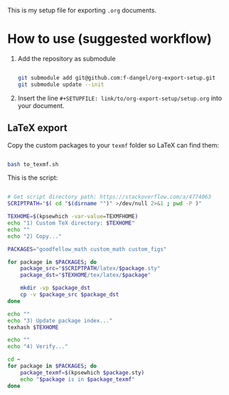 This is my setup file for exporting =.org= documents.

* How to use (suggested workflow)

1. Add the repository as submodule

  #+begin_src bash

    git submodule add git@github.com:f-dangel/org-export-setup.git
    git submodule update --init

  #+end_src

2. Insert the line =#+SETUPFILE: link/to/org-export-setup/setup.org= into your document.

** LaTeX export
:PROPERTIES:
:ID:       3d73468b-8acc-4b59-84ce-2334ce1ce465
:END:

Copy the custom packages to your =texmf= folder so LaTeX can find them:

#+begin_src bash

  bash to_texmf.sh

#+end_src

This is the script:

#+begin_src bash :tangle to_texmf.sh :results output

  # Get script directory path: https://stackoverflow.com/a/4774063
  SCRIPTPATH="$( cd "$(dirname "")" >/dev/null 2>&1 ; pwd -P )"

  TEXHOME=$(kpsewhich -var-value=TEXMFHOME)
  echo "1) Custom TeX directory: $TEXHOME"
  echo ""
  echo "2) Copy..."

  PACKAGES="goodfellow_math custom_math custom_figs"

  for package in $PACKAGES; do
      package_src="$SCRIPTPATH/latex/$package.sty"
      package_dst="$TEXHOME/tex/latex/$package"

      mkdir -vp $package_dst
      cp -v $package_src $package_dst
  done

  echo ""
  echo "3) Update package index..."
  texhash $TEXHOME

  echo ""
  echo "4) Verify..."

  cd ~
  for package in $PACKAGES; do
      package_texmf=$(kpsewhich $package.sty)
      echo "$package is in $package_texmf"
  done

#+end_src
